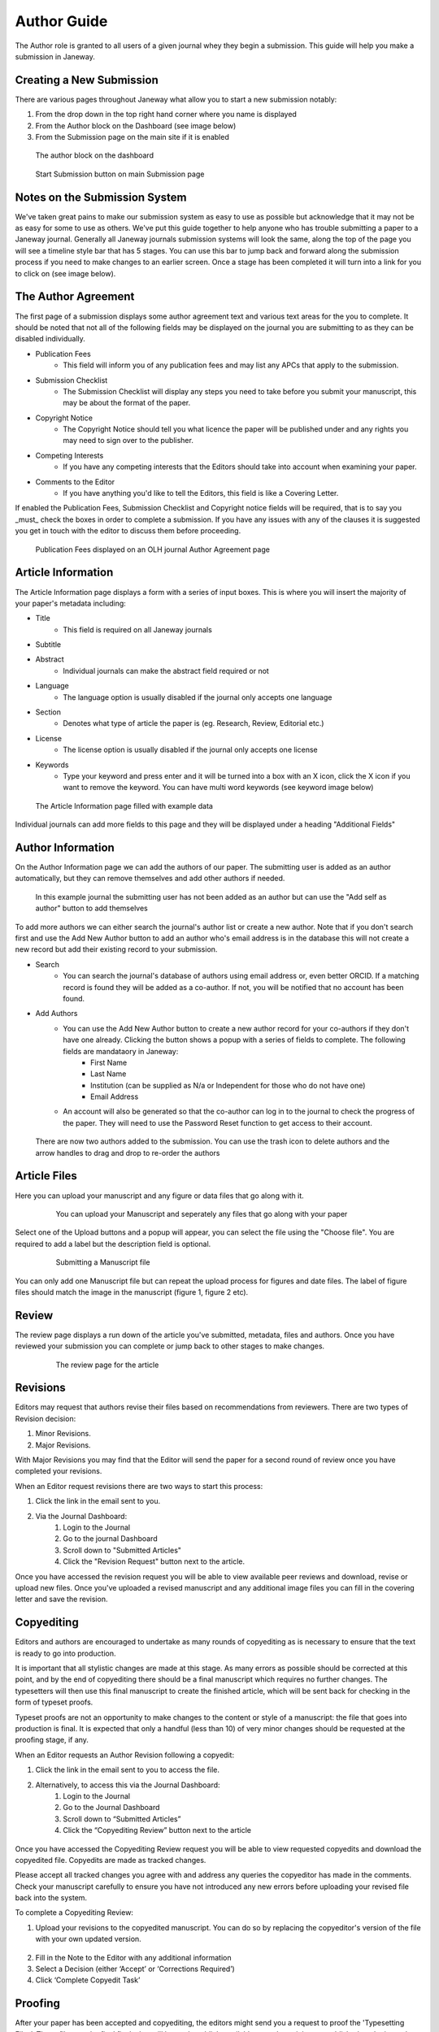 Author Guide
============
The Author role is granted to all users of a given journal whey they begin a submission. This guide will help you make a submission in Janeway.

Creating a New Submission
-------------------------
There are various pages throughout Janeway what allow you to start a new submission notably:

1. From the drop down in the top right hand corner where you name is displayed
2. From the Author block on the Dashboard (see image below)
3. From the Submission page on the main site if it is enabled

.. figure:: ../nstatic/author_dashboard_block.png

    The author block on the dashboard
    

.. figure:: ../nstatic/submission_start.png

    Start Submission button on main Submission page
    
Notes on the Submission System
------------------------------
We've taken great pains to make our submission system as easy to use as possible but acknowledge that it may not be as easy for some to use as others. We've put this guide together to help anyone who has trouble submitting a paper to a Janeway journal. Generally all Janeway journals submission systems will look the same, along the top of the page you will see a timeline style bar that has 5 stages. You can use this bar to jump back and forward along the submission process if you need to make changes to an earlier screen. Once a stage has been completed it will turn into a link for you to click on (see image below).
    
The Author Agreement
---------------------
The first page of a submission displays some author agreement text and various text areas for the you to complete. It should be noted that not all of the following fields may be displayed on the journal you are submitting to as they can be disabled individually.

- Publication Fees
    - This field will inform you of any publication fees and may list any APCs that apply to the submission.
- Submission Checklist
    - The Submission Checklist will display any steps you need to take before you submit your manuscript, this may be about the format of the paper.
- Copyright Notice
    - The Copyright Notice should tell you what licence the paper will be published under and any rights you may need to sign over to the publisher.
- Competing Interests
    - If you have any competing interests that the Editors should take into account when examining your paper.
- Comments to the Editor
    - If you have anything you'd like to tell the Editors, this field is like a Covering Letter.
    
If enabled the Publication Fees, Submission Checklist and Copyright notice fields will be required, that is to say you _must_ check the boxes in order to complete a submission. If you have any issues with any of the clauses it is suggested you get in touch with the editor to discuss them before proceeding.

.. figure:: ../nstatic/author_agreement_start.png

    Publication Fees displayed on an OLH journal Author Agreement page
   
Article Information
-------------------
The Article Information page displays a form with a series of input boxes. This is where you will insert the majority of your paper's metadata including:

- Title
    - This field is required on all Janeway journals
- Subtitle
- Abstract
    - Individual journals can make the abstract field required or not
- Language
    - The language option is usually disabled if the journal only accepts one language
- Section
    - Denotes what type of article the paper is (eg. Research, Review, Editorial etc.)
- License
    - The license option is usually disabled if the journal only accepts one license
- Keywords
    - Type your keyword and press enter and it will be turned into a box with an X icon, click the X icon if you want to remove the keyword. You can have multi word keywords (see keyword image below)

.. figure:: ../nstatic/article_info.png

    The Article Information page filled with example data
    
Individual journals can add more fields to this page and they will be displayed under a heading "Additional Fields"
    
Author Information
------------------
On the Author Information page we can add the authors of our paper. The submitting user is added as an author automatically, but they can remove themselves and add other authors if needed.

.. figure:: ../nstatic/no_authors.png

    In this example journal the submitting user has not been added as an author but can use the "Add self as author" button to add themselves

To add more authors we can either search the journal's author list or create a new author. Note that if you don't search first and use the Add New Author button to add an author who's email address is in the database this will not create a new record but add their existing record to your submission.

- Search
    - You can search the journal's database of authors using email address or, even better ORCID. If a matching record is found they will be added as a co-author. If not, you will be notified that no account has been found.
- Add Authors
    - You can use the Add New Author button to create a new author record for your co-authors if they don't have one already. Clicking the button shows a popup with a series of fields to complete. The following fields are mandataory in Janeway:
        - First Name
        - Last Name
        - Institution (can be supplied as N/a or Independent for those who do not have one)
        - Email Address
    - An account will also be generated so that the co-author can log in to the journal to check the progress of the paper. They will need to use the Password Reset function to get access to their account.
    
.. figure:: ../nstatic/current_authors.png

    There are now two authors added to the submission. You can use the trash icon to delete authors and the arrow handles to drag and drop to re-order the authors

Article Files
-------------
Here you can upload your manuscript and any figure or data files that go along with it.

 .. figure:: ../nstatic/upload_files.png

    You can upload your Manuscript and seperately any files that go along with your paper

Select one of the Upload buttons and a popup will appear, you can select the file using the "Choose file". You are required to add a label but the description field is optional.

 .. figure:: ../nstatic/submit_ms.png

    Submitting a Manuscript file
    
You can only add one Manuscript file but can repeat the upload process for figures and date files. The label of figure files should match the image in the manuscript (figure 1, figure 2 etc).

Review
------
The review page displays a run down of the article you've submitted, metadata, files and authors. Once you have reviewed your submission you can complete or jump back to other stages to make changes.

 .. figure:: ../nstatic/article_review.png

    The review page for the article


Revisions
---------
Editors may request that authors revise their files based on recommendations from reviewers. There are two types of Revision decision:

1. Minor Revisions.
2. Major Revisions.

With Major Revisions you may find that the Editor will send the paper for a second round of review once you have completed your revisions.

When an Editor request revisions there are two ways to start this process:

1. Click the link in the email sent to you.
2. Via the Journal Dashboard:
    1. Login to the Journal
    2. Go to the journal Dashboard
    3. Scroll down to "Submitted Articles"
    4. Click the "Revision Request" button next to the article.

Once you have accessed the revision request you will be able to view available peer reviews and download, revise or upload new files. Once you've uploaded a revised manuscript and any additional image files you can fill in the covering letter and save the revision.

 .. figure:: ../nstatic/review_do_revisions.gif
 

Copyediting
-----------
Editors and authors are encouraged to undertake as many rounds of copyediting as is necessary to ensure that the text is ready to go into production. 

It is important that all stylistic changes are made at this stage. As many errors as possible should be corrected at this point, and by the end of copyediting there should be a final manuscript which requires no further changes. The typesetters will then use this final manuscript to create the finished article, which will be sent back for checking in the form of typeset proofs. 

Typeset proofs are not an opportunity to make changes to the content or style of a manuscript: the file that goes into production is final. It is expected that only a handful (less than 10) of very minor changes should be requested at the proofing stage, if any.

When an Editor requests an Author Revision following a copyedit:

1. Click the link in the email sent to you to access the file.
2. Alternatively, to access this via the Journal Dashboard:
    1. Login to the Journal 
    2. Go to the Journal Dashboard 
    3. Scroll down to “Submitted Articles” 
    4. Click the “Copyediting Review” button next to the article

.. figure:: ../nstatic/author_copyedit_1.png

Once you have accessed the Copyediting Review request you will be able to view requested copyedits and download the copyedited file. Copyedits are made as tracked changes.

Please accept all tracked changes you agree with and address any queries the copyeditor has made in the comments. Check your manuscript carefully to ensure you have not introduced any new errors before uploading your revised file back into the system. 

To complete a Copyediting Review: 

1. Upload your revisions to the copyedited manuscript. You can do so by replacing the copyeditor's version of the file with your own updated version.

 .. figure:: ../nstatic/author_copyedit_2.png

2. Fill in the Note to the Editor with any additional information
3. Select a Decision (either ‘Accept’ or ‘Corrections Required’)
4. Click ‘Complete Copyedit Task’

 .. figure:: ../nstatic/author_copyedit_3.png


Proofing
--------
After your paper has been accepted and copyediting, the editors might send you a request to proof the 'Typesetting Files'.
These files are the final finals that will be made publicly available once the article gets published on the journal.

For journals that publish content in multiple media formats (HTML, PDF, XML...) It is important that you check all these files before publication. Authors are not expected to be able to open and read XML/HTML code. Instead, Janeway provides a 'preview' button were you will be able to previsualise the article as it will be rendered once it gets published.


 .. figure:: ../nstatic/typesetting/proofreading_1.png

    Typeset Files download and preview

Once you've previewed the files, you can provide feedback in two ways:

1. Fill in the rich-text "Notes" box. This form element supports rich-text as well as pasting in screenshots or other types of images

 .. figure:: ../nstatic/typesetting/proofreading_notes.png

    Providing proofreading notes via Rich-text editor

2. Upload an annotated file. In the case of PDF files, you can download the file and make annotations offline using specialized software. when this is done, you can upload the annotated file for the editor to review.

 .. figure:: ../nstatic/typesetting/proofreading_2.png

    Providing proofreading notes by uploading an annotated file.

It is important to proof all the files thoroughly in order to avoid unnecessary follow-up rounds that will potentially cost more time and money to the journal's editorial team and publishers.

Once you have provded your feedback, it is possible that the editorial team might send you another proofing tasks once the requested corrections have been applied. In that case, the process to follow is the same as explained above.
